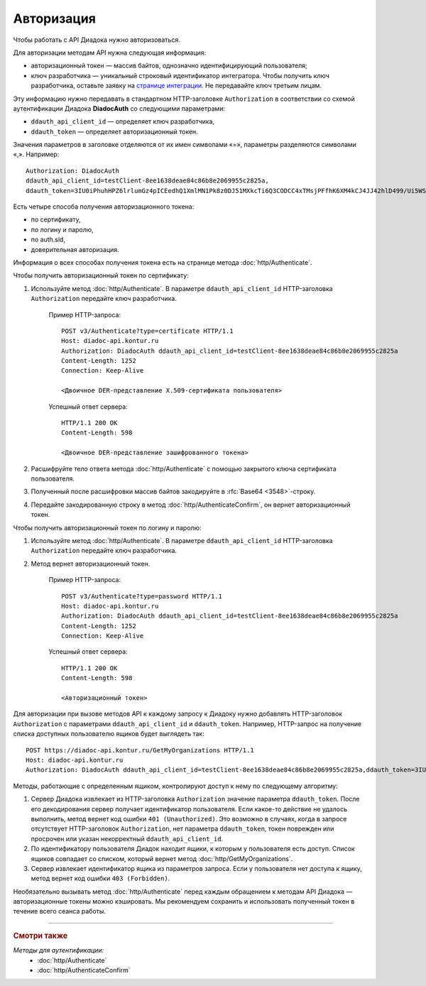 Авторизация
===========

Чтобы работать с API Диадока нужно авторизоваться.

Для авторизации методам API нужна следующая информация:

- авторизационный токен — массив байтов, однозначно идентифицирующий пользователя;
- ключ разработчика — уникальный строковый идентификатор интегратора. Чтобы получить ключ разработчика, оставьте заявку на `странице интеграции <https://www.diadoc.ru/integrations/api>`__. Не передавайте ключ третьим лицам. 

Эту информацию нужно передавать в стандартном HTTP-заголовке ``Authorization`` в соответствии со схемой аутентификации Диадока **DiadocAuth** со следующими параметрами:

- ``ddauth_api_client_id`` — определяет ключ разработчика,
- ``ddauth_token`` — определяет авторизационный токен.

Значения параметров в заголовке отделяются от их имен символами «=», параметры разделяются символами «,». Например:

::

    Authorization: DiadocAuth
    ddauth_api_client_id=testClient-8ee1638deae84c86b8e2069955c2825a,
    ddauth_token=3IU0iPhuhHPZ6lrlumGz4pICEedhQ1XmlMN1Pk8z0DJ51MXkcTi6Q3CODCC4xTMsjPFfhK6XM4kCJ4JJ42hlD499/Ui5WSq6lrPwcdp4IIKswVUwyE0ZiwhlpeOwRjNrvUX1yPrxr0dY8a0w8ePsc1DG8HAlZce8a0hZiWylMqu23d/vfzRFuA==
        
Есть четыре способа получения авторизационного токена:

- по сертификату,
- по логину и паролю,
- по auth.sid,
- доверительная авторизация.

Информация о всех способах получения токена есть на странице метода :doc:`http/Authenticate`.

Чтобы получить авторизационный токен по сертификату:

1. Используйте метод :doc:`http/Authenticate`. В параметре ``ddauth_api_client_id`` HTTP-заголовка ``Authorization`` передайте ключ разработчика.

    Пример HTTP-запроса:

    ::

        POST v3/Authenticate?type=certificate HTTP/1.1
        Host: diadoc-api.kontur.ru
        Authorization: DiadocAuth ddauth_api_client_id=testClient-8ee1638deae84c86b8e2069955c2825a
        Content-Length: 1252
        Connection: Keep-Alive

        <Двоичное DER-представление X.509-сертификата пользователя> 

    Успешный ответ сервера:
     
    ::

        HTTP/1.1 200 OK
        Content-Length: 598

        <Двоичное DER-представление зашифрованного токена>
        
2. Расшифруйте тело ответа метода :doc:`http/Authenticate` с помощью закрытого ключа сертификата пользователя. 
3. Полученный после расшифровки массив байтов закодируйте в :rfc:`Base64 <3548>`-строку.
4. Передайте закодированную строку в метод :doc:`http/AuthenticateConfirm`, он вернет авторизационный токен.

Чтобы получить авторизационный токен по логину и паролю:

1. Используйте метод :doc:`http/Authenticate`. В параметре ``ddauth_api_client_id`` HTTP-заголовка ``Authorization`` передайте ключ разработчика.
2. Метод вернет авторизационный токен.

    Пример HTTP-запроса:

    ::

        POST v3/Authenticate?type=password HTTP/1.1
        Host: diadoc-api.kontur.ru
        Authorization: DiadocAuth ddauth_api_client_id=testClient-8ee1638deae84c86b8e2069955c2825a
        Content-Length: 1252
        Connection: Keep-Alive
        
    Успешный ответ сервера:

    ::

        HTTP/1.1 200 OK
        Content-Length: 598

        <Авторизационный токен>

Для авторизации при вызове методов API к каждому запросу к Диадоку нужно добавлять HTTP-заголовок ``Authorization`` с параметрами ``ddauth_api_client_id`` и ``ddauth_token``. Например, HTTP-запрос на получение списка доступных пользователю ящиков будет выглядеть так:

::

    POST https://diadoc-api.kontur.ru/GetMyOrganizations HTTP/1.1
    Host: diadoc-api.kontur.ru
    Authorization: DiadocAuth ddauth_api_client_id=testClient-8ee1638deae84c86b8e2069955c2825a,ddauth_token=3IU0iPhuhHPZ6lrlumGz4pICEedhQ1XmlMN1Pk8z0DJ51MXkcTi6Q3CODCC4xTMsjPFfhK6XM4kCJ4JJ42hlD499/Ui5WSq6lrPwcdp4IIKswVUwyE0ZiwhlpeOwRjNrvUX1yPrxr0dY8a0w8ePsc1DG8HAlZce8a0hZiWylMqu23d/vfzRFuA==
        
Методы, работающие с определенным ящиком, контролируют доступ к нему по следующему алгоритму:

1. Сервер Диадока извлекает из HTTP-заголовка ``Authorization`` значение параметра ``ddauth_token``. После его декодирования сервер получает идентификатор пользователя. Если какое-то действие не удалось выполнить, метод вернет код ошибки ``401 (Unauthorized)``. Это возможно в случаях, когда в запросе отсутствует HTTP-заголовок ``Authorization``, нет параметра ``ddauth_token``, токен поврежден или просрочен или указан некорректный ``ddauth_api_client_id``.
2. По идентификатору пользователя Диадок находит ящики, к которым у пользователя есть доступ. Список ящиков совпадает со списком, который вернет метод :doc:`http/GetMyOrganizations`.
3. Сервер извлекает идентификатор ящика из параметров запроса. Если у пользователя нет доступа к ящику, метод вернет код ошибки ``403 (Forbidden)``.

Необязательно вызывать метод :doc:`http/Authenticate` перед каждым обращением к методам API Диадока — авторизационные токены можно кэшировать. Мы рекомендуем сохранить и использовать полученный токен в течение всего сеанса работы.

----

.. rubric:: Смотри также

*Методы для аутентификации:*
    - :doc:`http/Authenticate`
    - :doc:`http/AuthenticateConfirm`